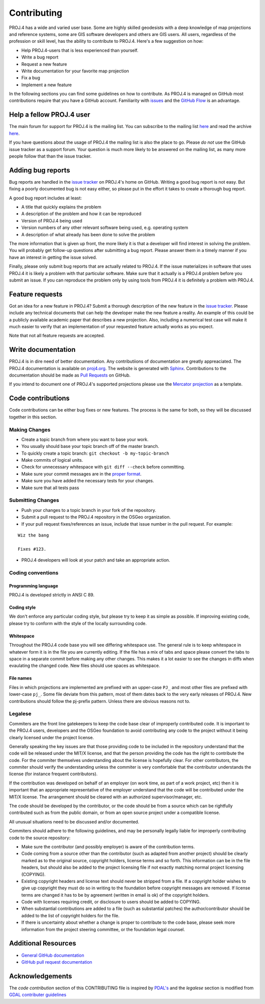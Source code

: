 .. _contributing:

===========================
Contributing
===========================

PROJ.4 has a wide and varied user base. Some are highly skilled
geodesists with a deep knowledge of map projections and reference
systems, some are GIS software developers and others are GIS users. All
users, regardless of the profession or skill level, has the ability to
contribute to PROJ.4. Here's a few suggestion on how:

-  Help PROJ.4-users that is less experienced than yourself.
-  Write a bug report
-  Request a new feature
-  Write documentation for your favorite map projection
-  Fix a bug
-  Implement a new feature

In the following sections you can find some guidelines on how to
contribute. As PROJ.4 is managed on GitHub most contributions require
that you have a GitHub account. Familiarity with
`issues <https://guides.github.com/features/issues/>`__ and the `GitHub
Flow <https://guides.github.com/introduction/flow/>`__ is an advantage.

Help a fellow PROJ.4 user
-------------------------

The main forum for support for PROJ.4 is the mailing list. You can
subscribe to the mailing list
`here <http://lists.maptools.org/mailman/listinfo/proj>`__ and read the
archive `here <http://lists.maptools.org/pipermail/proj/>`__.

If you have questions about the usage of PROJ.4 the mailing list is also
the place to go. Please *do not* use the GitHub issue tracker as a
support forum. Your question is much more likely to be answered on the
mailing list, as many more people follow that than the issue tracker.

Adding bug reports
------------------

Bug reports are handled in the `issue
tracker <https://github.com/OSGeo/proj.4/issues>`__ on PROJ.4's home on
GitHub. Writing a good bug report is not easy. But fixing a poorly
documented bug is not easy either, so please put in the effort it takes
to create a thorough bug report.

A good bug report includes at least:

-  A title that quickly explains the problem
-  A description of the problem and how it can be reproduced
-  Version of PROJ.4 being used
-  Version numbers of any other relevant software being used, e.g.
   operating system
-  A description of what already has been done to solve the problem

The more information that is given up front, the more likely it is that
a developer will find interest in solving the problem. You will probably
get follow-up questions after submitting a bug report. Please answer
them in a timely manner if you have an interest in getting the issue
solved.

Finally, please only submit bug reports that are actually related to
PROJ.4. If the issue materializes in software that uses PROJ.4 it is
likely a problem with that particular software. Make sure that it
actually is a PROJ.4 problem before you submit an issue. If you can
reproduce the problem only by using tools from PROJ.4 it is definitely a
problem with PROJ.4.

Feature requests
----------------

Got an idea for a new feature in PROJ.4? Submit a thorough description
of the new feature in the `issue
tracker <https://github.com/OSGeo/proj.4/issues>`__. Please include any
technical documents that can help the developer make the new feature a
reality. An example of this could be a publicly available academic paper
that describes a new projection. Also, including a numerical test case
will make it much easier to verify that an implementation of your
requested feature actually works as you expect.

Note that not all feature requests are accepted.

Write documentation
-------------------

PROJ.4 is in dire need of better documentation. Any contributiions of
documentation are greatly appreaciated. The PROJ.4 documentation is
available on `proj4.org <ttp://proj4.org>`__. The website is generated
with `Sphinx <http://www.sphinx-doc.org/en/stable/>`__. Contributions to
the documentation should be made as `Pull
Requests <https://github.com/OSGeo/proj.4/pulls>`__ on GitHub.

If you intend to document one of PROJ.4's supported projections please
use the `Mercator projection <http://proj4.org/projections/merc.html>`__
as a template.

Code contributions
------------------

Code contributions can be either bug fixes or new features. The process
is the same for both, so they will be discussed together in this
section.

Making Changes
~~~~~~~~~~~~~~

-  Create a topic branch from where you want to base your work.
-  You usually should base your topic branch off of the master branch.
-  To quickly create a topic branch: ``git checkout -b my-topic-branch``
-  Make commits of logical units.
-  Check for unnecessary whitespace with ``git diff --check`` before
   committing.
-  Make sure your commit messages are in the `proper
   format <http://tbaggery.com/2008/04/19/a-note-about-git-commit-messages.html>`__.
-  Make sure you have added the necessary tests for your changes.
-  Make sure that all tests pass

Submitting Changes
~~~~~~~~~~~~~~~~~~

-  Push your changes to a topic branch in your fork of the repository.
-  Submit a pull request to the PROJ.4 repository in the OSGeo
   organization.
-  If your pull request fixes/references an issue, include that issue
   number in the pull request. For example:

::

    Wiz the bang

    Fixes #123.

-  PROJ.4 developers will look at your patch and take an appropriate
   action.

Coding conventions
~~~~~~~~~~~~~~~~~~

Programming language
^^^^^^^^^^^^^^^^^^^^

PROJ.4 is developed strictly in ANSI C 89.

Coding style
^^^^^^^^^^^^

We don't enforce any particular coding style, but please try to keep it
as simple as possible. If improving existing code, please try to conform
with the style of the locally surrounding code.

Whitespace
^^^^^^^^^^

Throughout the PROJ.4 code base you will see differing whitespace use.
The general rule is to keep whitespace in whatever form it is in the
file you are currently editing. If the file has a mix of tabs and space
please convert the tabs to space in a separate commit before making any
other changes. This makes it a lot easier to see the changes in diffs
when evaulating the changed code. New files should use spaces as
whitespace.

File names
^^^^^^^^^^

Files in which projections are implemented are prefixed with an
upper-case ``PJ_`` and most other files are prefixed with lower-case
``pj_``. Some file deviate from this pattern, most of them dates back to
the very early releases of PROJ.4. New contributions should follow the
pj-prefix pattern. Unless there are obvious reasons not to.

Legalese
~~~~~~~~

Commiters are the front line gatekeepers to keep the code base clear of
improperly contributed code. It is important to the PROJ.4 users,
developers and the OSGeo foundation to avoid contributing any code to
the project without it being clearly licensed under the project license.

Generally speaking the key issues are that those providing code to be
included in the repository understand that the code will be released
under the MIT/X license, and that the person providing the code has the
right to contribute the code. For the commiter themselves understanding
about the license is hopefully clear. For other contributors, the
commiter should verify the understanding unless the commiter is very
comfortable that the contributor understands the license (for instance
frequent contributors).

If the contribution was developed on behalf of an employer (on work
time, as part of a work project, etc) then it is important that an
appropriate representative of the employer understand that the code will
be contributed under the MIT/X license. The arrangement should be
cleared with an authorized supervisor/manager, etc.

The code should be developed by the contributor, or the code should be
from a source which can be rightfully contributed such as from the
public domain, or from an open source project under a compatible
license.

All unusual situations need to be discussed and/or documented.

Commiters should adhere to the following guidelines, and may be
personally legally liable for improperly contributing code to the source
repository:

-  Make sure the contributor (and possibly employer) is aware of the
   contribution terms.
-  Code coming from a source other than the contributor (such as adapted
   from another project) should be clearly marked as to the original
   source, copyright holders, license terms and so forth. This
   information can be in the file headers, but should also be added to
   the project licensing file if not exactly matching normal project
   licensing (COPYING).
-  Existing copyright headers and license text should never be stripped
   from a file. If a copyright holder wishes to give up copyright they
   must do so in writing to the foundation before copyright messages are
   removed. If license terms are changed it has to be by agreement
   (written in email is ok) of the copyright holders.
-  Code with licenses requiring credit, or disclosure to users should be
   added to COPYING.
-  When substantial contributions are added to a file (such as
   substantial patches) the author/contributor should be added to the
   list of copyright holders for the file.
-  If there is uncertainty about whether a change is proper to
   contribute to the code base, please seek more information from the
   project steering committee, or the foundation legal counsel.

Additional Resources
--------------------

-  `General GitHub documentation <http://help.github.com/>`__
-  `GitHub pull request
   documentation <https://help.github.com/articles/about-pull-requests/>`__

Acknowledgements
----------------

The *code contribution* section of this CONTRIBUTING file is inspired by
`PDAL's <https://github.com/PDAL/PDAL/blob/master/CONTRIBUTING.md>`__
and the *legalese* section is modified from `GDAL contributer
guidelines <https://trac.osgeo.org/gdal/wiki/rfc3_commiters>`__

